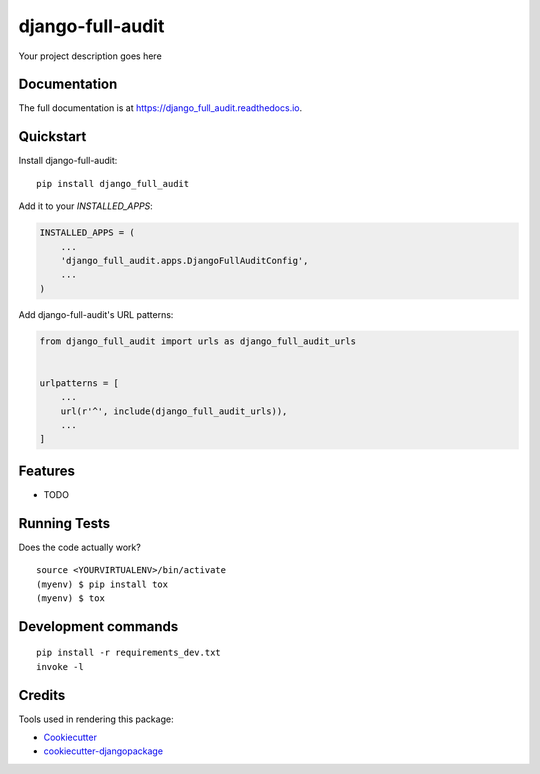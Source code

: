 =============================
django-full-audit
=============================

.. image:: https://badge.fury.io/py/django_full_audit.svg
    :target: https://badge.fury.io/py/django_full_audit

.. image:: https://travis-ci.org/RomainFayolle/django_full_audit.svg?branch=master
    :target: https://travis-ci.org/RomainFayolle/django_full_audit

.. image:: https://codecov.io/gh/RomainFayolle/django_full_audit/branch/master/graph/badge.svg
    :target: https://codecov.io/gh/RomainFayolle/django_full_audit

Your project description goes here

Documentation
-------------

The full documentation is at https://django_full_audit.readthedocs.io.

Quickstart
----------

Install django-full-audit::

    pip install django_full_audit

Add it to your `INSTALLED_APPS`:

.. code-block:: python

    INSTALLED_APPS = (
        ...
        'django_full_audit.apps.DjangoFullAuditConfig',
        ...
    )

Add django-full-audit's URL patterns:

.. code-block:: python

    from django_full_audit import urls as django_full_audit_urls


    urlpatterns = [
        ...
        url(r'^', include(django_full_audit_urls)),
        ...
    ]

Features
--------

* TODO

Running Tests
-------------

Does the code actually work?

::

    source <YOURVIRTUALENV>/bin/activate
    (myenv) $ pip install tox
    (myenv) $ tox


Development commands
---------------------

::

    pip install -r requirements_dev.txt
    invoke -l


Credits
-------

Tools used in rendering this package:

*  Cookiecutter_
*  `cookiecutter-djangopackage`_

.. _Cookiecutter: https://github.com/audreyr/cookiecutter
.. _`cookiecutter-djangopackage`: https://github.com/pydanny/cookiecutter-djangopackage
